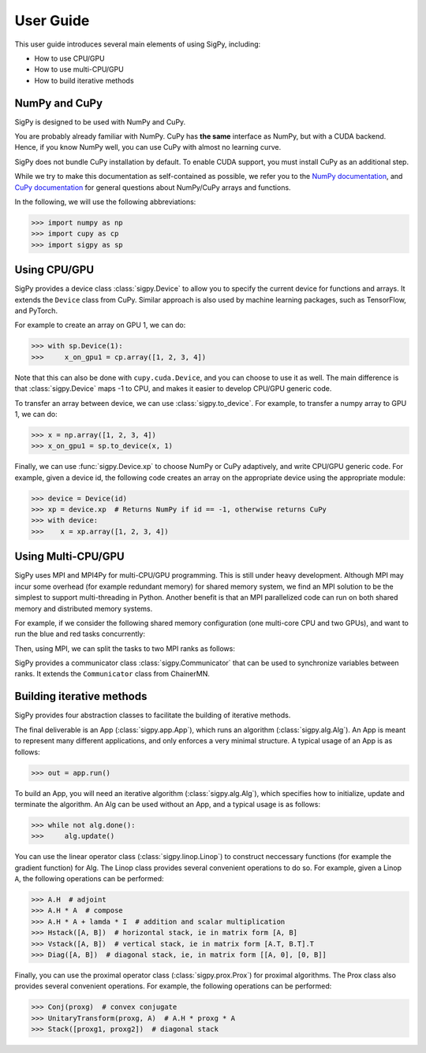 User Guide
----------

This user guide introduces several main elements of using SigPy, including:

- How to use CPU/GPU
- How to use multi-CPU/GPU
- How to build iterative methods


NumPy and CuPy
==============

SigPy is designed to be used with NumPy and CuPy.

You are probably already familiar with NumPy.
CuPy has **the same** interface as NumPy, but with a CUDA backend.
Hence, if you know NumPy well, you can use CuPy with almost no learning curve.

SigPy does not bundle CuPy installation by default.
To enable CUDA support, you must install CuPy as an additional step.

While we try to make this documentation as self-contained as possible,
we refer you to the `NumPy documentation <https://docs.scipy.org/doc/numpy/index.html>`_,
and `CuPy documentation <https://docs-cupy.chainer.org/en/latest/index.html>`_
for general questions about NumPy/CuPy arrays and functions.

In the following, we will use the following abbreviations:

>>> import numpy as np
>>> import cupy as cp
>>> import sigpy as sp


Using CPU/GPU
=============

SigPy provides a device class :class:`sigpy.Device` to allow you to specify the current device for functions and arrays.
It extends the ``Device`` class from CuPy.
Similar approach is also used by machine learning packages, such as TensorFlow, and PyTorch.

For example to create an array on GPU 1, we can do:

>>> with sp.Device(1):
>>>     x_on_gpu1 = cp.array([1, 2, 3, 4])

Note that this can also be done with ``cupy.cuda.Device``, and you can choose to use it as well.
The main difference is that :class:`sigpy.Device` maps -1 to CPU, and makes it easier to develop CPU/GPU generic code.

.. image:: figures/device.pdf
   :align: center

To transfer an array between device, we can use :class:`sigpy.to_device`. For example, to transfer a numpy array to GPU 1, we can do:

>>> x = np.array([1, 2, 3, 4])
>>> x_on_gpu1 = sp.to_device(x, 1)

Finally, we can use :func:`sigpy.Device.xp` to choose NumPy or CuPy adaptively, and write CPU/GPU generic code.
For example, given a device id,
the following code creates an array on the appropriate device using the appropriate module:

>>> device = Device(id)
>>> xp = device.xp  # Returns NumPy if id == -1, otherwise returns CuPy
>>> with device:
>>>    x = xp.array([1, 2, 3, 4])


Using Multi-CPU/GPU
===================

SigPy uses MPI and MPI4Py for multi-CPU/GPU programming. This is still under heavy development.
Although MPI may incur some overhead (for example redundant memory) for shared memory system,
we find an MPI solution to be the simplest to support multi-threading in Python.
Another benefit is that an MPI parallelized code can run on both shared memory and distributed memory systems.

For example, if we consider the following shared memory configuration (one multi-core CPU and two GPUs),
and want to run the blue and red tasks concurrently:

.. image:: figures/multiprocess_desired.pdf
   :align: center

Then, using MPI, we can split the tasks to two MPI ranks as follows:

.. image:: figures/multiprocess_mpi.pdf
   :align: center

SigPy provides a communicator class :class:`sigpy.Communicator` that can be used to synchronize variables between ranks.
It extends the ``Communicator`` class from ChainerMN.


Building iterative methods
==========================

SigPy provides four abstraction classes to facilitate the building of iterative methods.

.. image:: figures/architecture.pdf
   :align: center

The final deliverable is an App (:class:`sigpy.app.App`), which runs an algorithm (:class:`sigpy.alg.Alg`).
An App is meant to represent many different applications, and only enforces a very minimal structure.
A typical usage of an App is as follows:

>>> out = app.run()

To build an App, you will need an iterative algorithm (:class:`sigpy.alg.Alg`), which specifies how to initialize, update and terminate the algorithm.
An Alg can be used without an App, and a typical usage is as follows:

>>> while not alg.done():
>>>     alg.update()

You can use the linear operator class (:class:`sigpy.linop.Linop`) to construct neccessary functions (for example the gradient function) for Alg.
The Linop class provides several convenient operations to do so. For example, given a Linop ``A``, the following operations can be performed:

>>> A.H  # adjoint
>>> A.H * A  # compose
>>> A.H * A + lamda * I  # addition and scalar multiplication
>>> Hstack([A, B])  # horizontal stack, ie in matrix form [A, B]
>>> Vstack([A, B])  # vertical stack, ie in matrix form [A.T, B.T].T
>>> Diag([A, B])  # diagonal stack, ie, in matrix form [[A, 0], [0, B]]

Finally, you can use the proximal operator class (:class:`sigpy.prox.Prox`) for proximal algorithms.
The Prox class also provides several convenient operations. For example, the following operations can be performed:

>>> Conj(proxg)  # convex conjugate
>>> UnitaryTransform(proxg, A)  # A.H * proxg * A
>>> Stack([proxg1, proxg2])  # diagonal stack
